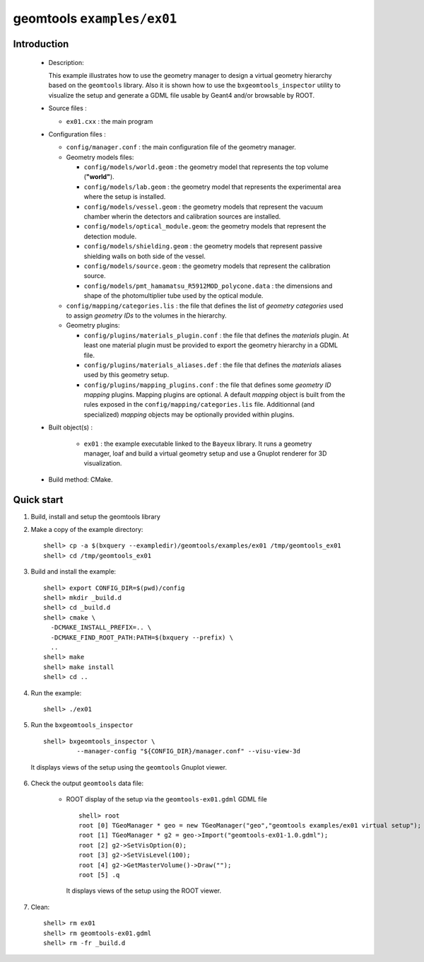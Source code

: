 =============================
geomtools ``examples/ex01``
=============================

Introduction
============

 * Description:

   This  example illustrates  how to  use the geometry manager to
   design a virtual geometry hierarchy based on the ``geomtools``
   library.
   Also it is shown how to use the ``bxgeomtools_inspector`` utility
   to visualize the setup and generate a GDML file usable by Geant4
   and/or browsable by ROOT.

 * Source files :

   * ``ex01.cxx`` : the main program

 * Configuration files :

   * ``config/manager.conf`` : the main configuration file of the geometry
     manager.
   * Geometry models files:

     * ``config/models/world.geom`` : the geometry model that represents
       the top volume (**"world"**).
     * ``config/models/lab.geom`` : the geometry model that represents the
       experimental area where the setup is installed.
     * ``config/models/vessel.geom`` : the geometry models that represent the
       vacuum chamber wherin the detectors and calibration sources are
       installed.
     * ``config/models/optical_module.geom``: the geometry models that represent
       the detection module.
     * ``config/models/shielding.geom`` : the geometry models that represent
       passive shielding walls on both side of the vessel.
     * ``config/models/source.geom`` : the geometry models that represent
       the calibration source.
     * ``config/models/pmt_hamamatsu_R5912MOD_polycone.data`` : the dimensions
       and shape of the photomultiplier tube used by the optical module.

   * ``config/mapping/categories.lis`` : the file that defines the
     list of *geometry categories* used to assign *geometry IDs* to the
     volumes in the hierarchy.
   * Geometry plugins:

     * ``config/plugins/materials_plugin.conf`` : the file that defines the
       *materials* plugin. At least one material plugin must be provided
       to export the geometry hierarchy in a GDML file.
     * ``config/plugins/materials_aliases.def`` : the file that defines the
       *materials* aliases used by this geometry setup.
     * ``config/plugins/mapping_plugins.conf`` : the file that defines some
       *geometry ID mapping* plugins. Mapping plugins are optional.
       A default *mapping* object is built from the rules exposed in the
       ``config/mapping/categories.lis`` file. Additionnal (and specialized)
       *mapping* objects may be optionally provided within plugins.

 * Built object(s) :

     * ``ex01`` : the example executable linked to the ``Bayeux`` library.
       It runs a geometry manager, loaf and build a virtual geometry setup
       and use a Gnuplot renderer for 3D visualization.

 * Build method: CMake.

Quick start
===========

1. Build, install and setup the geomtools library
2. Make a copy of the example directory::

      shell> cp -a $(bxquery --exampledir)/geomtools/examples/ex01 /tmp/geomtools_ex01
      shell> cd /tmp/geomtools_ex01

3. Build and install the example::

      shell> export CONFIG_DIR=$(pwd)/config
      shell> mkdir _build.d
      shell> cd _build.d
      shell> cmake \
        -DCMAKE_INSTALL_PREFIX=.. \
        -DCMAKE_FIND_ROOT_PATH:PATH=$(bxquery --prefix) \
        ..
      shell> make
      shell> make install
      shell> cd ..

4. Run the example::

      shell> ./ex01

5. Run the ``bxgeomtools_inspector`` ::

      shell> bxgeomtools_inspector \
               --manager-config "${CONFIG_DIR}/manager.conf" --visu-view-3d

   It displays views of the setup using the ``geomtools`` Gnuplot viewer.

      .. image:: images/geomtools_ex01_setup_3d.jpg
         :width: 200
         :scale: 25 %
         :alt: The 3D view of the setup (file ``images/geomtools_ex01_setup_3d.jpg``)
         :align: center

      .. image:: images/geomtools_ex01_om_3d.jpg
         :width: 200
         :scale: 25 %
         :alt: The 3D view of the optical module (file ``images/geomtools_ex01_om_3d.jpg``)
         :align: center

6. Check the output ``geomtools`` data file:

     * ROOT display of the setup via the ``geomtools-ex01.gdml`` GDML file ::

         shell> root
         root [0] TGeoManager * geo = new TGeoManager("geo","geomtools examples/ex01 virtual setup");
         root [1] TGeoManager * g2 = geo->Import("geomtools-ex01-1.0.gdml");
         root [2] g2->SetVisOption(0);
         root [3] g2->SetVisLevel(100);
         root [4] g2->GetMasterVolume()->Draw("");
	 root [5] .q

      It displays views of the setup using the ROOT viewer.

      .. image:: images/geomtools_ex01_setup_root_3d.jpg
         :width: 200
         :scale: 25 %
         :alt: The 3D view of the setup (file ``images/geomtools_ex01_setup_root_3d.jpg``)
         :align: center

7. Clean::

      shell> rm ex01
      shell> rm geomtools-ex01.gdml
      shell> rm -fr _build.d
